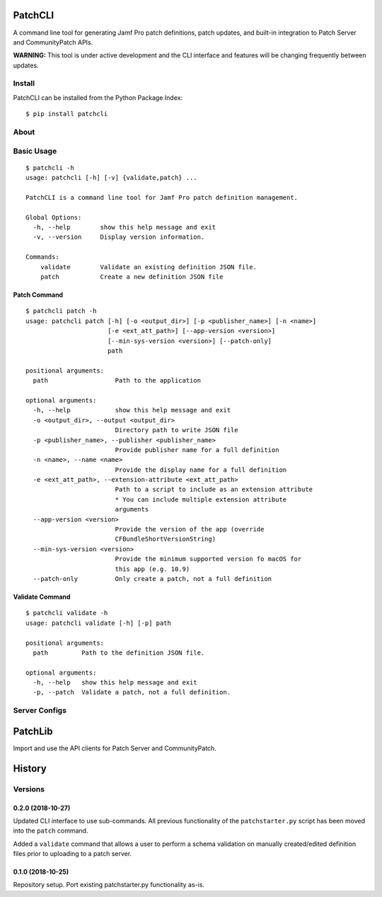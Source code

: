 PatchCLI
========

A command line tool for generating Jamf Pro patch definitions, patch updates,
and built-in integration to Patch Server and CommunityPatch APIs.

**WARNING:** This tool is under active development and the CLI interface and
features will be changing frequently between updates.

Install
-------

PatchCLI can be installed from the Python Package Index:

::

    $ pip install patchcli

About
-----

Basic Usage
-----------

::

    $ patchcli -h
    usage: patchcli [-h] [-v] {validate,patch} ...

    PatchCLI is a command line tool for Jamf Pro patch definition management.

    Global Options:
      -h, --help        show this help message and exit
      -v, --version     Display version information.

    Commands:
        validate        Validate an existing definition JSON file.
        patch           Create a new definition JSON file

Patch Command
^^^^^^^^^^^^^

::

    $ patchcli patch -h
    usage: patchcli patch [-h] [-o <output_dir>] [-p <publisher_name>] [-n <name>]
                          [-e <ext_att_path>] [--app-version <version>]
                          [--min-sys-version <version>] [--patch-only]
                          path

    positional arguments:
      path                  Path to the application

    optional arguments:
      -h, --help            show this help message and exit
      -o <output_dir>, --output <output_dir>
                            Directory path to write JSON file
      -p <publisher_name>, --publisher <publisher_name>
                            Provide publisher name for a full definition
      -n <name>, --name <name>
                            Provide the display name for a full definition
      -e <ext_att_path>, --extension-attribute <ext_att_path>
                            Path to a script to include as an extension attribute
                            * You can include multiple extension attribute
                            arguments
      --app-version <version>
                            Provide the version of the app (override
                            CFBundleShortVersionString)
      --min-sys-version <version>
                            Provide the minimum supported version fo macOS for
                            this app (e.g. 10.9)
      --patch-only          Only create a patch, not a full definition

Validate Command
^^^^^^^^^^^^^^^^

::

    $ patchcli validate -h
    usage: patchcli validate [-h] [-p] path

    positional arguments:
      path         Path to the definition JSON file.

    optional arguments:
      -h, --help   show this help message and exit
      -p, --patch  Validate a patch, not a full definition.

Server Configs
--------------

PatchLib
========

Import and use the API clients for Patch Server and CommunityPatch.


History
=======

Versions
--------

0.2.0 (2018-10-27)
^^^^^^^^^^^^^^^^^^

Updated CLI interface to use sub-commands. All previous functionality of the
``patchstarter.py`` script has been moved into the ``patch`` command.

Added a ``validate`` command that allows a user to perform a schema validation
on manually created/edited definition files prior to uploading to a patch
server.

0.1.0 (2018-10-25)
^^^^^^^^^^^^^^^^^^

Repository setup. Port existing patchstarter.py functionality as-is.
